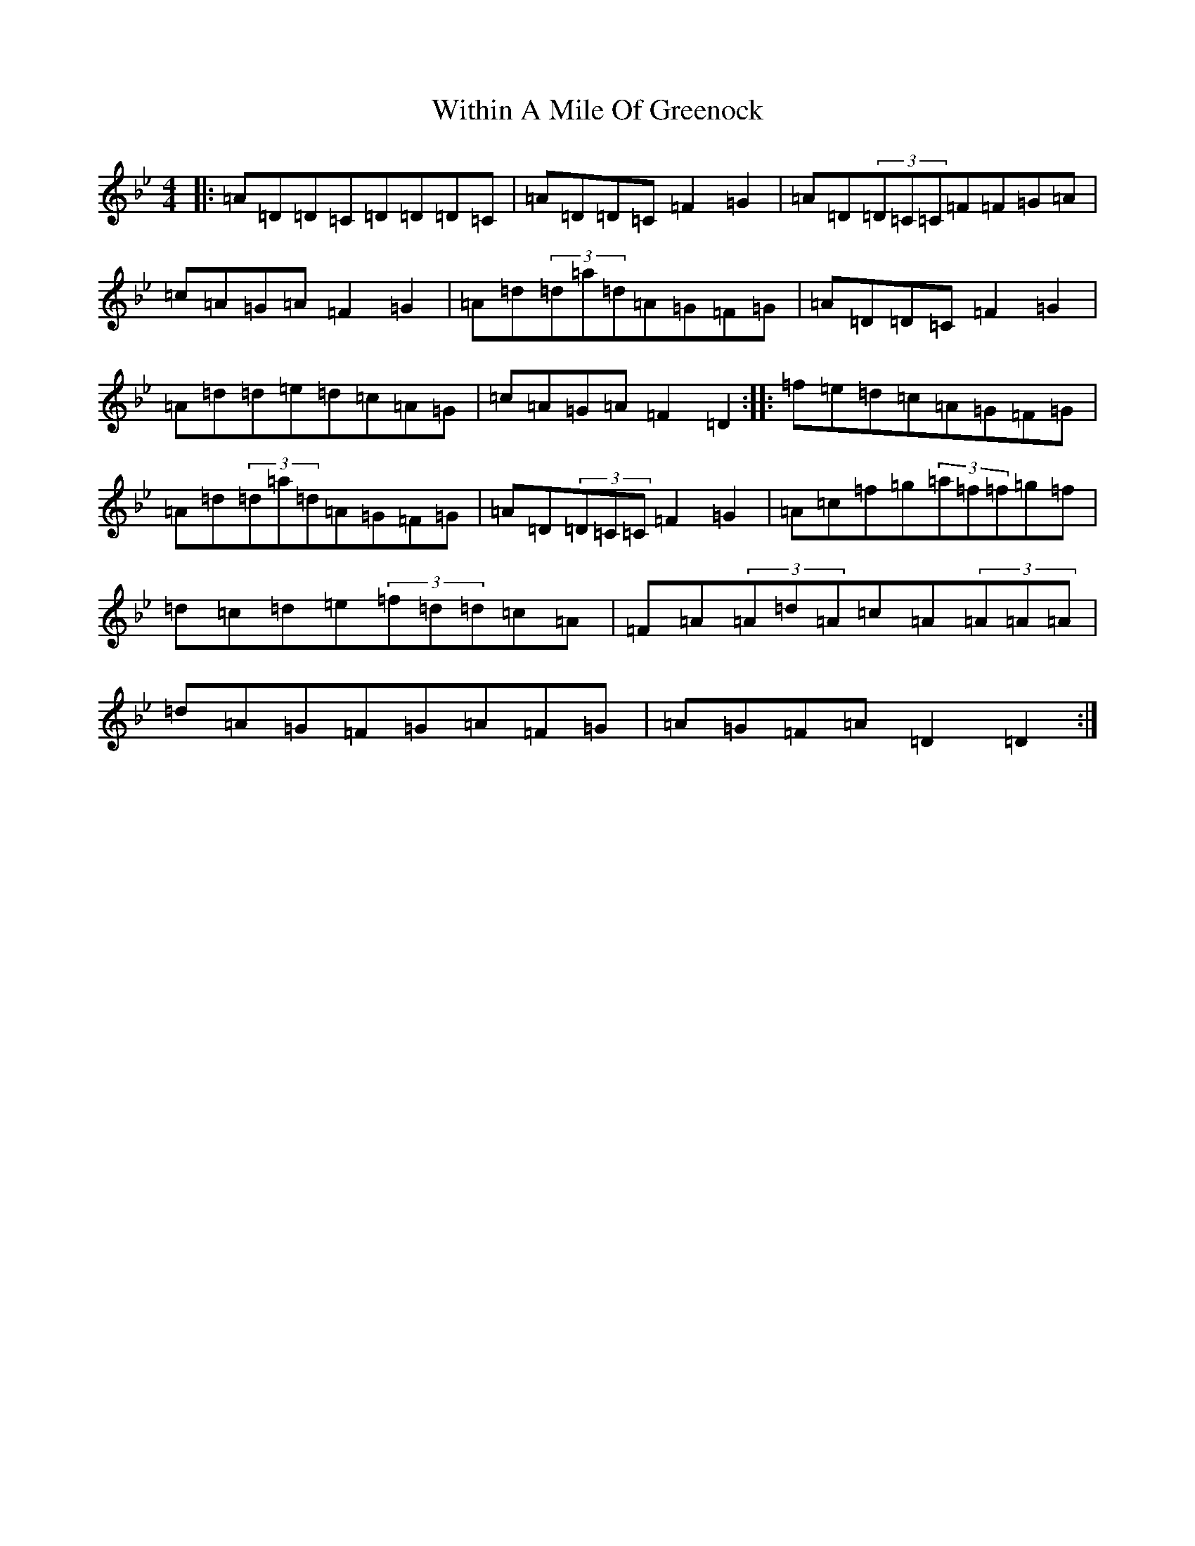 X: 22705
T: Within A Mile Of Greenock
S: https://thesession.org/tunes/6310#setting6310
Z: D Dorian
R: reel
M:4/4
L:1/8
K: C Dorian
|:=A=D=D=C=D=D=D=C|=A=D=D=C=F2=G2|=A=D(3=D=C=C=F=F=G=A|=c=A=G=A=F2=G2|=A=d(3=d=a=d=A=G=F=G|=A=D=D=C=F2=G2|=A=d=d=e=d=c=A=G|=c=A=G=A=F2=D2:||:=f=e=d=c=A=G=F=G|=A=d(3=d=a=d=A=G=F=G|=A=D(3=D=C=C=F2=G2|=A=c=f=g(3=a=f=f=g=f|=d=c=d=e(3=f=d=d=c=A|=F=A(3=A=d=A=c=A(3=A=A=A|=d=A=G=F=G=A=F=G|=A=G=F=A=D2=D2:|